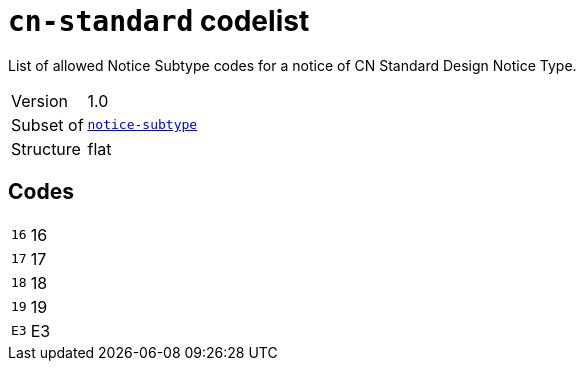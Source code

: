 = `cn-standard` codelist
:navtitle: Codelists

List of allowed Notice Subtype codes for a notice of CN Standard Design Notice Type.
[horizontal]
Version:: 1.0
Subset of:: xref:code-lists/notice-subtype.adoc[`notice-subtype`]
Structure:: flat

== Codes
[horizontal]
  `16`::: 16
  `17`::: 17
  `18`::: 18
  `19`::: 19
  `E3`::: E3
